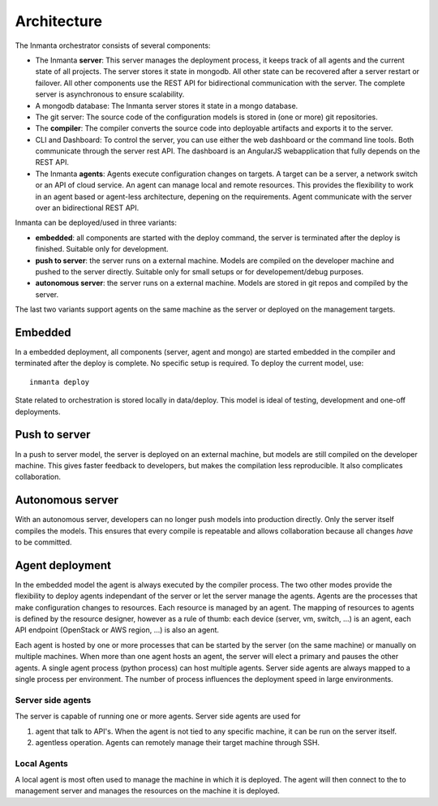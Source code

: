 Architecture
============

The Inmanta orchestrator consists of several components: 

.. image:: _static/component.svg
   :width: 90%
   :alt: Overview of the Inmanta platform

* The Inmanta **server**: This server manages the deployment process, it keeps track of all agents and the current state of all 
  projects. The server stores it state in mongodb. All other state can be recovered after a server restart or failover. All 
  other components use the REST API for bidirectional communication with the server. The complete server is asynchronous to 
  ensure scalability.
* A mongodb database: The Inmanta server stores it state in a mongo database.
* The git server: The source code of the configuration models is stored in (one or more) git repositories.  
* The **compiler**: The compiler converts the source code into deployable artifacts and exports it to the server.
* CLI and Dashboard: To control the server, you can use either the web dashboard or the command line tools. Both communicate 
  through the server rest API. The dashboard is an AngularJS webapplication that fully depends on the REST API.
* The Inmanta **agents**: Agents execute configuration changes on targets. A target can be a server, a network switch or an API 
  of  cloud service. An agent can manage local and remote resources. This provides the flexibility to work in an agent based or 
  agent-less architecture, depening on the requirements. Agent communicate with the server over an bidirectional REST API.


Inmanta can be deployed/used in three variants:


* **embedded**: all components are started with the deploy command, the server is terminated after the deploy is finished. Suitable only for development.
* **push to server**: the server runs on a external machine. Models are compiled on the developer machine and pushed to the server directly. Suitable only for small setups or for developement/debug purposes.
* **autonomous server**: the server runs on a external machine. Models are stored in git repos and compiled by the server.

The last two variants support agents on the same machine as the server or deployed on the management targets.

Embedded
--------

.. image:: _static/embedded.svg
   :width: 90%
   :alt: Embedded deployment
   

In a embedded deployment, all components (server, agent and mongo) are started embedded in the compiler and terminated after 
the deploy is complete. No specific setup is required. To deploy the current model, use::

   inmanta deploy


State related to orchestration is stored locally in data/deploy. This model is ideal of testing, development and one-off 
deployments.
   
   
Push to server
--------------

.. image:: _static/pushtoserver.svg
   :width: 90%
   :alt: Embedded deployment
   
In a push to server model, the server is deployed on an external machine, but models are still compiled on the developer 
machine. This gives faster feedback to developers, but makes the compilation less reproducible. It also complicates 
collaboration.
   
   
Autonomous server
-----------------

.. image:: _static/overview.svg
   :width: 90%
   :alt: Embedded deployment

With an autonomous server, developers can no longer push models into production directly. Only the server itself compiles the 
models. This ensures that every compile is repeatable and allows collaboration because all changes *have* to be committed.


Agent deployment
----------------
In the embedded model the agent is always executed by the compiler process. The two other modes provide the flexibility to 
deploy agents independant of the server or let the server manage the agents. Agents are the processes that make configuration 
changes to resources. Each resource is managed by an agent. The mapping of resources to agents is defined by the resource 
designer, however as a rule of thumb: each device (server, vm, switch, ...) is an agent, each API endpoint (OpenStack or AWS 
region, ...) is also an agent. 

Each agent is hosted by one or more processes that can be started by the server (on the same machine) or manually on multiple 
machines. When more than one agent hosts an agent, the server will elect a primary and pauses the other agents. A single agent 
process (python process) can host multiple agents. Server side agents are always mapped to a single process per environment. 
The number of process influences the deployment speed in large environments.

Server side agents 
******************
The server is capable of running one or more agents. Server side agents are used for

1. agent that talk to API's.  When the agent is not tied to any specific machine, it can be run on the server itself.
2. agentless operation. Agents can remotely manage their target machine through SSH.

.. todo::  add config details for server side agent and agentless operation

Local Agents
************
A local agent is most often used to manage the machine in which it is deployed. The agent will then connect to the to 
management server and manages the resources on the machine it is deployed.


.. todo::  add config details for local agents